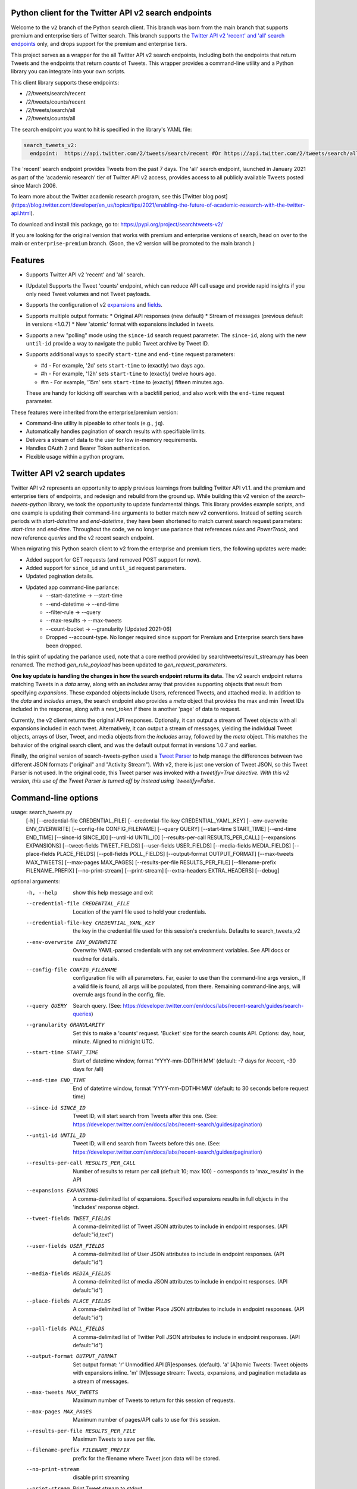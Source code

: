.. .. image:: https://img.shields.io/endpoint?url=https%3A%2F%2Ftwbadges.glitch.me%2Fbadges%2Fv2
..   :target: https://developer.twitter.com/en/docs/twitter-api
..   :alt: Twitter API v2

Python client for the Twitter API v2 search endpoints
===========================================================

Welcome to the ``v2`` branch of the Python search client. This branch was born from the main branch that supports
premium and enterprise tiers of Twitter search. This branch supports the `Twitter API v2 'recent' and 'all' search endpoints <https://developer.twitter.com/en/docs/twitter-api/tweets/search/introduction>`__ only, and drops support for the premium and enterprise tiers.

This project serves as a wrapper for the all Twitter API v2 search endpoints, including both the endpoints that return Tweets and the endpoints that return *counts* of Tweets. This wrapper provides a command-line utility and a Python library you can integrate into your own scripts.

This client library supports these endpoints:

- /2/tweets/search/recent
- /2/tweets/counts/recent
- /2/tweets/search/all
- /2/tweets/counts/all

The search endpoint you want to hit is specified in the library's YAML file:

.. code:: yaml

  search_tweets_v2:
    endpoint:  https://api.twitter.com/2/tweets/search/recent #Or https://api.twitter.com/2/tweets/search/all


The 'recent' search endpoint provides Tweets from the past 7 days. The 'all' search endpoint, launched in January 2021 as part of the 'academic research' tier of Twitter API v2 access, provides access to all publicly available Tweets posted since March 2006.

To learn more about the Twitter academic research program, see this [Twitter blog post](https://blog.twitter.com/developer/en_us/topics/tips/2021/enabling-the-future-of-academic-research-with-the-twitter-api.html).

To download and install this package, go to: https://pypi.org/project/searchtweets-v2/

If you are looking for the original version that works with premium and enterprise versions of search, head on over to
the main or ``enterprise-premium`` branch. (Soon, the v2 version will be promoted to the main branch.)


Features
========

- Supports Twitter API v2 'recent' and 'all' search.
- [Update] Supports the Tweet 'counts' endpoint, which can reduce API call usage and provide rapid insights if you only need Tweet volumes and not Tweet payloads. 
- Supports the configuration of v2 `expansions <https://developer.twitter.com/en/docs/twitter-api/expansions>`_ and `fields <https://developer.twitter.com/en/docs/twitter-api/fields>`_.
- Supports multiple output formats: 
  * Original API responses (new default)
  * Stream of messages (previous default in versions <1.0.7)
  * New 'atomic' format with expansions included in tweets.
- Supports a new "polling" mode using the ``since-id`` search request parameter. The ``since-id``, along with the new ``until-id`` provide a way to navigate the public Tweet archive by Tweet ID.
- Supports additional ways to specify ``start-time`` and ``end-time`` request parameters:

  - #d - For example, '2d' sets ``start-time`` to (exactly) two days ago.
  - #h - For example, '12h' sets ``start-time`` to (exactly) twelve hours ago.
  - #m - For example, '15m' sets ``start-time`` to (exactly) fifteen minutes ago.

  These are handy for kicking off searches with a backfill period, and also work with the ``end-time`` request parameter.

These features were inherited from the enterprise/premium version:

-  Command-line utility is pipeable to other tools (e.g., ``jq``).
-  Automatically handles pagination of search results with specifiable limits.
-  Delivers a stream of data to the user for low in-memory requirements.
-  Handles OAuth 2 and Bearer Token authentication.
-  Flexible usage within a python program.


Twitter API v2 search updates
====================================

Twitter API v2 represents an opportunity to apply previous learnings from building Twitter API v1.1. and the premium and enterprise tiers of endpoints, and redesign and rebuild from the ground up. While building this v2 version of the `search-tweets-python` library,
we took the opportunity to update fundamental things. This library provides example scripts, and one example is updating their command-line arguments to better match new v2 conventions. Instead of setting search periods with `start-datetime` and `end-datetime`,
they have been shortened to match current search request parameters: `start-time` and `end-time`. Throughout the code, we no longer use parlance that references `rules` and `PowerTrack`, and now reference `queries` and the v2 recent search endpoint.

When migrating this Python search client to v2 from the enterprise and premium tiers, the following updates were made:

- Added support for GET requests (and removed POST support for now).
- Added support for ``since_id`` and ``until_id`` request parameters.
- Updated pagination details.
- Updated app command-line parlance:
      -  --start-datetime → --start-time
      -  --end-datetime → --end-time
      -  --filter-rule → --query
      -  --max-results → --max-tweets
      -  --count-bucket → --granularity [Updated 2021-06] 
      - Dropped --account-type. No longer required since support for Premium and Enterprise search tiers have been dropped.
   
In this spirit of updating the parlance used, note that a core method provided by searchtweets/result_stream.py has been renamed. The method `gen_rule_payload` has been updated to `gen_request_parameters`. 

**One key update is handling the changes in how the search endpoint returns its data.** The v2 search endpoint returns matching Tweets in a `data` array, along with an `includes` array that provides supporting objects that result from specifying `expansions`.
These expanded objects include Users, referenced Tweets, and attached media.  In addition to the `data` and `includes` arrays, the search endpoint also provides a `meta` object that provides the max and min Tweet IDs included in the response,
along with a `next_token` if there is another 'page' of data to request.

Currently, the v2 client returns the original API responses. Optionally, it can output a stream of Tweet objects with all expansions included in each tweet. Alternatively, it can output a stream of messages, yielding the individual Tweet objects, arrays of User, Tweet, and media objects from the `includes` array, followed by the `meta` object. This matches the behavior of the original search client, and was the default output format in versions 1.0.7 and earlier.

Finally, the original version of search-tweets-python used a `Tweet Parser <https://twitterdev.github.io/tweet_parser/>`__ to help manage the differences between two different JSON formats ("original" and "Activity Stream"). With v2, there is just one version of Tweet JSON, so this Tweet Parser is not used.
In the original code, this Tweet parser was invoked with a `tweetify=True directive. With this v2 version, this use of the Tweet Parser is turned off by instead using `tweetify=False`.


Command-line options
====================

.. code:: bash

usage: search_tweets.py 
                        [-h] [--credential-file CREDENTIAL_FILE] [--credential-file-key CREDENTIAL_YAML_KEY] [--env-overwrite ENV_OVERWRITE] [--config-file CONFIG_FILENAME] [--query QUERY]
                        [--start-time START_TIME] [--end-time END_TIME] [--since-id SINCE_ID] [--until-id UNTIL_ID] [--results-per-call RESULTS_PER_CALL] [--expansions EXPANSIONS]
                        [--tweet-fields TWEET_FIELDS] [--user-fields USER_FIELDS] [--media-fields MEDIA_FIELDS] [--place-fields PLACE_FIELDS] [--poll-fields POLL_FIELDS]
                        [--output-format OUTPUT_FORMAT] [--max-tweets MAX_TWEETS] [--max-pages MAX_PAGES] [--results-per-file RESULTS_PER_FILE] [--filename-prefix FILENAME_PREFIX]
                        [--no-print-stream] [--print-stream] [--extra-headers EXTRA_HEADERS] [--debug]

optional arguments:
  -h, --help            show this help message and exit
  --credential-file CREDENTIAL_FILE
                        Location of the yaml file used to hold your credentials.
  --credential-file-key CREDENTIAL_YAML_KEY
                        the key in the credential file used for this session's credentials. Defaults to search_tweets_v2
  --env-overwrite ENV_OVERWRITE
                        Overwrite YAML-parsed credentials with any set environment variables. See API docs or readme for details.
  --config-file CONFIG_FILENAME
                        configuration file with all parameters. Far, easier to use than the command-line args version., If a valid file is found, all args will be populated, from there. Remaining
                        command-line args, will overrule args found in the config, file.
  --query QUERY         Search query. (See: https://developer.twitter.com/en/docs/labs/recent-search/guides/search-queries)
  --granularity GRANULARITY
                        Set this to make a 'counts' request. 'Bucket' size for
                        the search counts API. Options: day, hour, minute.
                        Aligned to midnight UTC.
  --start-time START_TIME
                        Start of datetime window, format 'YYYY-mm-DDTHH:MM' (default: -7 days for /recent, -30 days for /all)
  --end-time END_TIME   End of datetime window, format 'YYYY-mm-DDTHH:MM' (default: to 30 seconds before request time)
  --since-id SINCE_ID   Tweet ID, will start search from Tweets after this one. (See: https://developer.twitter.com/en/docs/labs/recent-search/guides/pagination)
  --until-id UNTIL_ID   Tweet ID, will end search from Tweets before this one. (See: https://developer.twitter.com/en/docs/labs/recent-search/guides/pagination)
  --results-per-call RESULTS_PER_CALL
                        Number of results to return per call (default 10; max 100) - corresponds to 'max_results' in the API
  --expansions EXPANSIONS
                        A comma-delimited list of expansions. Specified expansions results in full objects in the 'includes' response object.
  --tweet-fields TWEET_FIELDS
                        A comma-delimited list of Tweet JSON attributes to include in endpoint responses. (API default:"id,text")
  --user-fields USER_FIELDS
                        A comma-delimited list of User JSON attributes to include in endpoint responses. (API default:"id")
  --media-fields MEDIA_FIELDS
                        A comma-delimited list of media JSON attributes to include in endpoint responses. (API default:"id")
  --place-fields PLACE_FIELDS
                        A comma-delimited list of Twitter Place JSON attributes to include in endpoint responses. (API default:"id")
  --poll-fields POLL_FIELDS
                        A comma-delimited list of Twitter Poll JSON attributes to include in endpoint responses. (API default:"id")
  --output-format OUTPUT_FORMAT
                        Set output format: 'r' Unmodified API [R]esponses. (default). 'a' [A]tomic Tweets: Tweet objects with expansions inline. 'm' [M]essage stream: Tweets, expansions, and
                        pagination metadata as a stream of messages.
  --max-tweets MAX_TWEETS
                        Maximum number of Tweets to return for this session of requests.
  --max-pages MAX_PAGES
                        Maximum number of pages/API calls to use for this session.
  --results-per-file RESULTS_PER_FILE
                        Maximum Tweets to save per file.
  --filename-prefix FILENAME_PREFIX
                        prefix for the filename where Tweet json data will be stored.
  --no-print-stream     disable print streaming
  --print-stream        Print Tweet stream to stdout
  --extra-headers EXTRA_HEADERS
                        JSON-formatted str representing a dict of additional HTTP request headers
  --debug               print all info and warning messages



Installation
=============

The updated Pypi install package for the v2 version is at:

https://pypi.org/project/searchtweets-v2/

Another option to work directly with this code by cloning the repository, installing the required Python packages, setting up your credentials, and start making requests.
For those not using the Pypi package, and instead are cloning the repository, a ``requirements.txt`` is provided. Dependencies can be installed with the ``pip install -r requirements.txt`` command.

To confirm the your code is ready to go, run the ``$python3 scripts/search-tweets.py -h`` command. You should see the help details shown above.



Credential Handling
===================

The Twitter API v2 search endpoints uses app-only authentication. You have the choice to configure your application consumer key and secret, or a Bearer Token you have generated. If you supply the application key and secret, the client will generate a Bearer Token for you.

Many developers might find providing your application key and secret more straightforward and letting this library manage your Bearer Token generation for you. Please see `HERE <https://developer.twitter.com/en/docs/basics/authentication/oauth-2-0>`_ for an overview of the app-only authentication method.

We support both YAML-file based methods and environment variables for storing credentials, and provide flexible handling with sensible defaults.

YAML method
===========

The simplest credential file should look like this:

.. code:: yaml

  search_tweets_v2:
    endpoint:  https://api.twitter.com/2/tweets/search/recent
    consumer_key: <CONSUMER_KEY>
    consumer_secret: <CONSUMER_SECRET>
    bearer_token: <BEARER_TOKEN>

By default, this library expects this file at "~/.twitter_keys.yaml", but you can pass the relevant location as needed, either with the --credential-file flag for the command-line app or as demonstrated below in a Python program.

Both above examples require no special command-line arguments or in-program arguments. The credential parsing methods, unless otherwise specified, will look for a YAML key called search_tweets_v2.

For developers who have multiple endpoints and/or search products, you can keep all credentials in the same file and specify specific keys to use. --credential-file-key specifies this behavior in the command line app. An example:

.. code:: yaml

  search_tweets_v2:
    endpoint: https://api.twitter.com/2/tweets/search/recent
    consumer_key: <KEY>
    consumer_secret: <SECRET>
    (optional) bearer_token: <TOKEN>

  search_tweets_labsv2:
    endpoint: https://api.twitter.com/labs/2/tweets/search
    consumer_key: <KEY>
    consumer_secret: <SECRET>
    (optional) bearer_token: <TOKEN>

Environment Variables
=====================

If you want or need to pass credentials via environment variables, you can set the appropriate variables:

::

  export SEARCHTWEETS_ENDPOINT=
  export SEARCHTWEETS_BEARER_TOKEN=
  export SEARCHTWEETS_CONSUMER_KEY=
  export SEARCHTWEETS_CONSUMER_SECRET=

The ``load_credentials`` function will attempt to find these variables if it cannot load fields from the YAML file, and it will **overwrite any credentials from the YAML file that are present as environment variables** if they have been parsed. This behavior can be changed by setting the ``load_credentials`` parameter ``env_overwrite`` to ``False``.

The following cells demonstrates credential handling in the Python library.

.. code:: python

  from searchtweets import load_credentials

.. code:: python

  load_credentials(filename="./search_tweets_creds_example.yaml",
                   yaml_key="search_tweets_v2_example",
                   env_overwrite=False)

::

  {'bearer_token': '<A_VERY_LONG_MAGIC_STRING>',
   'endpoint': 'https://api.twitter.com/2/tweets/search/recent',
   'extra_headers_dict': None}

Environment Variable Overrides
------------------------------

If we set our environment variables, the program will look for them
regardless of a YAML file's validity or existence.

.. code:: python

   import os
   os.environ["SEARCHTWEETS_BEARER_TOKEN"] = "<ENV_BEARER_TOKEN>"
   os.environ["SEARCHTWEETS_ENDPOINT"] = "<https://endpoint>"

   load_credentials(filename="nothing_here.yaml", yaml_key="no_key_here")

::

   cannot read file nothing_here.yaml
   Error parsing YAML file; searching for valid environment variables

::

   {'bearer_token': '<ENV_BEARER_TOKEN>',
    'endpoint': '<https://endpoint>'}

Command-line app
----------------

the flags:

-  ``--credential-file <FILENAME>``
-  ``--credential-file-key <KEY>``
-  ``--env-overwrite``

are used to control credential behavior from the command-line app.

--------------

Using the Comand Line Application
=================================

The library includes an application, ``search_tweets.py``, that provides rapid access to Tweets. When you use ``pip`` to install this package, ``search_tweets.py`` is installed globally. The file is located in the ``scripts/`` directory for those who want to run it locally.

Note that the ``--results-per-call`` flag specifies an argument to the API, not as a hard max to number of results returned from this program. The argument ``--max-tweets`` defines the maximum number of results to return from a single run of the ``search-tweets.py``` script. All examples assume that your credentials are set up correctly in the default location - ``.twitter_keys.yaml`` or in environment variables.

**Stream json results to stdout without saving**

.. code:: bash

  search_tweets.py \
    --max-tweets 10000 \
    --results-per-call 100 \
    --query "(snow OR rain) has:media -is:retweet" \
    --print-stream

**Stream json results to stdout and save to a file**

.. code:: bash

  search_tweets.py \
    --max-tweets 10000 \
    --results-per-call 100 \
    --query "(snow OR rain) has:media -is:retweet" \
    --filename-prefix weather_pics \
    --print-stream

**Save to file without output**

.. code:: bash

  search_tweets.py \
    --max-tweets 10000 \
    --results-per-call 100 \
    --query "(snow OR rain) has:media -is:retweet" \
    --filename-prefix weather_pics \
    --no-print-stream

One or more custom headers can be specified from the command line, using the ``--extra-headers`` argument and a JSON-formatted string representing a dictionary of extra headers:

.. code:: bash

  search_tweets.py \
    --query "(snow OR rain) has:media -is:retweet" \
    --extra-headers '{"<MY_HEADER_KEY>":"<MY_HEADER_VALUE>"}'

Options can be passed via a configuration file (either ini or YAML). Example files can be found in the ``config/api_config_example.config`` or ``config/api_yaml_example.yaml`` files, which might look like this:

.. code:: bash

  [search_rules]
  start_time = 2020-05-01
  end_time = 2020-05-01
  query = (snow OR rain) has:media -is:retweet

  [search_params]
  results_per_call = 100
  max_tweets = 10000

  [output_params]
  save_file = True
  filename_prefix = weather_pics
  results_per_file = 10000000

Or this:

.. code:: bash

  search_rules:
      start_time: 2020-05-01
      end_time: 2020-05-01 01:01
      query: (snow OR rain) has:media -is:retweet

  search_params:
      results_per_call: 100
      max_results: 500

  output_params:
      save_file: True
      filename_prefix: (snow OR rain) has:media -is:retweet
      results_per_file: 10000000

Custom headers can be specified in a config file, under a specific credentials key:

.. code:: yaml

  search_tweets_v2:
    endpoint: <FULL_URL_OF_ENDPOINT>
    bearer_token: <AAAAAloooooogString>
    extra_headers:
      <MY_HEADER_KEY>: <MY_HEADER_VALUE>

When using a config file in conjunction with the command-line utility, you need to specify your config file via the ``--config-file`` parameter. Additional command-line arguments will either be added to the config file args or overwrite the config file args if both are specified and present.

Example:

::

  search_tweets.py \
    --config-file myapiconfig.config \
    --no-print-stream

------------------

Using the Twitter Search APIs' Python Wrapper
=============================================

Working with the API within a Python program is straightforward.

We'll assume that credentials are in the default location,
``~/.twitter_keys.yaml``.

.. code:: python

   from searchtweets import ResultStream, gen_request_parameters, load_credentials


Twitter API v2 Setup
--------------------

.. code:: python

   search_args = load_credentials("~/.twitter_keys.yaml",
                                          yaml_key="search_tweets_v2",
                                          env_overwrite=False)
                                          

There is a function that formats search API rules into valid json queries called ``gen_request_parameters``. It has sensible defaults, such as pulling more Tweets per call than the default 10, and not including dates. Discussing the finer points of
generating search rules is out of scope for these examples; we encourage you to see the docs to learn the nuances within, but for now let's see what a query looks like.

.. code:: python

   query = gen_request_parameters("snow", results_per_call=100) 
   print(query)

::

   {"query":"snow","max_results":100}

This rule will match tweets that have the text ``snow`` in them.

From this point, there are two ways to interact with the API. There is a quick method to collect smaller amounts of Tweets to memory that requires less thought and knowledge, and interaction with the ``ResultStream`` object which will be introduced later.

Fast Way
--------

We'll use the ``search_args`` variable to power the configuration point for the API. The object also takes a valid search query and has options to cutoff search when hitting limits on both number of Tweets and endpoint calls.

We'll be using the ``collect_results`` function, which has three parameters.

-  query: a valid search query, referenced earlier
-  max_results: as the API handles pagination, it will stop collecting
   when we get to this number
-  result_stream_args: configuration args that we've already specified.

Let's see how it goes:

.. code:: python

   from searchtweets import collect_results

.. code:: python

   tweets = collect_results(query,
                            max_tweets=100,
                            result_stream_args=search_args) # change this if you need to

An overwhelming number of Tweet attributes are made available directly, as such:

.. code:: python

   [print(tweet.text, end='\n\n') for tweet in tweets[0:10]]

::

   @CleoLoughlin Rain after the snow? Do you have ice now?

   @koofltxr Rain, 134340, still with you, winter bear, Seoul, crystal snow, sea, outro:blueside

   @TheWxMeister Sorry it ruined your camping. I was covering plants in case we got snow in the Mountain Shadows area. Thankfully we didn\u2019t. At least it didn\u2019t stick to the ground. The wind was crazy! Got just over an inch of rain. Looking forward to better weather.

   @brettlorenzen And, the reliability of \u201cNeither snow nor rain nor heat nor gloom of night stays these couriers (the #USPS) from the swift completion of their appointed rounds.\u201d
   
   Because black people get killed in the rain, black lives matter in the rain. It matters all the time. Snow, rain, sleet, sunny days. We're not out here because it's sunny. We're not out here for fun. We're out here because black lives matter. 
   
   Some of the master copies of the film \u201cGone With the Wind\u201d are archived at the @librarycongress near \u201cSnow White and the Seven Dwarfs\u201d and \u201cSingin\u2019 in the Rain.\u201d GWTW isn\u2019t going to vanish off the face of the earth.
   
   Snow Man\u306eD.D.\u3068\nSixTONES\u306eImitation Rain\n\u6d41\u308c\u305f\u301c
   
   @Nonvieta Yup I work in the sanitation industry. I'm in the office however. Life would not go on without our garbage men and women out there. All day everyday rain snow or shine they out there.
   
   This picture of a rainbow in WA proves nothing. How do we know if this rainbow was not on Mars or the ISS? Maybe it was drawn in on the picture. WA has mail-in voting so we do have to worry aboug rain, snow, poll workers not showing up or voting machines broke on election day !! https://t.co/5WdHx0acS0 https://t.co/BEKtTpBW9g
   
   Weather in Oslo at 06:00: Clear Temp: 10.6\u00b0C Min today: 9.1\u00b0C Rain today:0.0mm Snow now: 0.0cm Wind N Conditions: Clear Daylight:18:39 hours Sunset: 22:36

Voila, we have some Tweets. For interactive environments and other cases where you don't care about collecting your data in a single load or don't need to operate on the stream of Tweets directly, I recommend using this convenience function.

Working with the ResultStream
-----------------------------

The ResultStream object will be powered by the ``search_args``, and takes the query and other configuration parameters, including a hard stop on number of pages to limit your API call usage.

.. code:: python

   rs = ResultStream(request_parameters=query,
                     max_results=500,
                     max_pages=1,
                     **search_args)

   print(rs)
   
 ::
 
    ResultStream: 
   	{
       "endpoint":"https:\/\/api.twitter.com\/2\/tweets\/search\/recent",
       "request_parameters":{
           "query":"snow",
           "max_results":100
       },
       "tweetify":false,
       "max_results":1000
   }
   
There is a function, ``.stream``, that seamlessly handles requests and pagination for a given query. It returns a generator, and to grab our 1000 Tweets that mention ``snow`` we can do this:

.. code:: python

   tweets = list(rs.stream())

.. code:: python

   # using unidecode to prevent emoji/accents printing 
   [print(tweet) for tweet in tweets[0:10]]

::

{"id": "1270572563505254404", "text": "@CleoLoughlin Rain after the snow? Do you have ice now?"}
{"id": "1270570767038599168", "text": "@koofltxr Rain, 134340, still with you, winter bear, Seoul, crystal snow, sea, outro:blueside"}
{"id": "1270570621282340864", "text": "@TheWxMeister Sorry it ruined your camping. I was covering plants in case we got snow in the Mountain Shadows area. Thankfully we didn\u2019t. At least it didn\u2019t stick to the ground. The wind was crazy! Got just over an inch of rain. Looking forward to better weather."}
{"id": "1270569070287630337", "text": "@brettlorenzen And, the reliability of \u201cNeither snow nor rain nor heat nor gloom of night stays these couriers (the #USPS) from the swift completion of their appointed rounds.\u201d"}
{"id": "1270568690447257601", "text": "\"Because black people get killed in the rain, black lives matter in the rain. It matters all the time. Snow, rain, sleet, sunny days. We're not out here because it's sunny. We're not out here for fun. We're out here because black lives matter.\" @wisn12news https://t.co/3kZZ7q2MR9"}
{"id": "1270568607605575680", "text": "Some of the master copies of the film \u201cGone With the Wind\u201d are archived at the @librarycongress near \u201cSnow White and the Seven Dwarfs\u201d and \u201cSingin\u2019 in the Rain.\u201d GWTW isn\u2019t going to vanish off the face of the earth."}
{"id": "1270568437916426240", "text": "Snow Man\u306eD.D.\u3068\nSixTONES\u306eImitation Rain\n\u6d41\u308c\u305f\u301c"}
{"id": "1270568195519373313", "text": "@Nonvieta Yup I work in the sanitation industry. I'm in the office however. Life would not go on without our garbage men and women out there. All day everyday rain snow or shine they out there."}
{"id": "1270567737283117058", "text": "This picture of a rainbow in WA proves nothing. How do we know if this rainbow was not on Mars or the ISS? Maybe it was drawn in on the picture. WA has mail-in voting so we do have to worry aboug rain, snow, poll workers not showing up or voting machines broke on election day !! https://t.co/5WdHx0acS0 https://t.co/BEKtTpBW9g"}
{"id": "1270566386524356608", "text": "Weather in Oslo at 06:00: Clear Temp: 10.6\u00b0C Min today: 9.1\u00b0C Rain today:0.0mm Snow now: 0.0cm Wind N Conditions: Clear Daylight:18:39 hours Sunset: 22:36"}


Counts Endpoint
---------------

We can also use the Search API Counts endpoint to get counts of Tweets
that match our rule. Each request will return up to *30 days* of results, and
each count request can be done on a minutely, hourly, or daily basis.
The underlying ``ResultStream`` object will handle converting your
endpoint to the count endpoint, and you have to specify the
``count_bucket`` argument when making a rule to use it.

The process is very similar to grabbing Tweets, but has some minor
differences.

.. code:: python

   count_rule = gen_request_parameters("snow has:media", granularity="day")

   counts = collect_results(count_rule, result_stream_args=enterprise_search_args)

Our results are pretty straightforward and can be rapidly used.

::

{"data": [{"end": "2021-05-24T00:00:00.000Z", "start": "2021-05-23T00:00:00.000Z", "tweet_count": 45}, {"end": "2021-05-25T00:00:00.000Z", "start": "2021-05-24T00:00:00.000Z", "tweet_count": 38}, {"end": "2021-05-26T00:00:00.000Z", "start": "2021-05-25T00:00:00.000Z", "tweet_count": 62}, {"end": "2021-05-27T00:00:00.000Z", "start": "2021-05-26T00:00:00.000Z", "tweet_count": 136}, {"end": "2021-05-28T00:00:00.000Z", "start": "2021-05-27T00:00:00.000Z", "tweet_count": 154}, {"end": "2021-05-29T00:00:00.000Z", "start": "2021-05-28T00:00:00.000Z", "tweet_count": 101}, {"end": "2021-05-30T00:00:00.000Z", "start": "2021-05-29T00:00:00.000Z", "tweet_count": 104}, {"end": "2021-05-31T00:00:00.000Z", "start": "2021-05-30T00:00:00.000Z", "tweet_count": 60}, {"end": "2021-06-01T00:00:00.000Z", "start": "2021-05-31T00:00:00.000Z", "tweet_count": 70}, {"end": "2021-06-02T00:00:00.000Z", "start": "2021-06-01T00:00:00.000Z", "tweet_count": 73}, {"end": "2021-06-03T00:00:00.000Z", "start": "2021-06-02T00:00:00.000Z", "tweet_count": 80}, {"end": "2021-06-04T00:00:00.000Z", "start": "2021-06-03T00:00:00.000Z", "tweet_count": 426}, {"end": "2021-06-05T00:00:00.000Z", "start": "2021-06-04T00:00:00.000Z", "tweet_count": 99}, {"end": "2021-06-06T00:00:00.000Z", "start": "2021-06-05T00:00:00.000Z", "tweet_count": 82}, {"end": "2021-06-07T00:00:00.000Z", "start": "2021-06-06T00:00:00.000Z", "tweet_count": 74}, {"end": "2021-06-08T00:00:00.000Z", "start": "2021-06-07T00:00:00.000Z", "tweet_count": 137}, {"end": "2021-06-09T00:00:00.000Z", "start": "2021-06-08T00:00:00.000Z", "tweet_count": 129}, {"end": "2021-06-10T00:00:00.000Z", "start": "2021-06-09T00:00:00.000Z", "tweet_count": 76}, {"end": "2021-06-11T00:00:00.000Z", "start": "2021-06-10T00:00:00.000Z", "tweet_count": 103}, {"end": "2021-06-12T00:00:00.000Z", "start": "2021-06-11T00:00:00.000Z", "tweet_count": 106}, {"end": "2021-06-13T00:00:00.000Z", "start": "2021-06-12T00:00:00.000Z", "tweet_count": 81}, {"end": "2021-06-14T00:00:00.000Z", "start": "2021-06-13T00:00:00.000Z", "tweet_count": 76}, {"end": "2021-06-15T00:00:00.000Z", "start": "2021-06-14T00:00:00.000Z", "tweet_count": 118}, {"end": "2021-06-16T00:00:00.000Z", "start": "2021-06-15T00:00:00.000Z", "tweet_count": 109}, {"end": "2021-06-17T00:00:00.000Z", "start": "2021-06-16T00:00:00.000Z", "tweet_count": 97}, {"end": "2021-06-18T00:00:00.000Z", "start": "2021-06-17T00:00:00.000Z", "tweet_count": 139}, {"end": "2021-06-19T00:00:00.000Z", "start": "2021-06-18T00:00:00.000Z", "tweet_count": 150}, {"end": "2021-06-20T00:00:00.000Z", "start": "2021-06-19T00:00:00.000Z", "tweet_count": 64}, {"end": "2021-06-21T00:00:00.000Z", "start": "2021-06-20T00:00:00.000Z", "tweet_count": 73}, {"end": "2021-06-22T00:00:00.000Z", "start": "2021-06-21T00:00:00.000Z", "tweet_count": 103}, {"end": "2021-06-23T00:00:00.000Z", "start": "2021-06-22T00:00:00.000Z", "tweet_count": 101}], "meta": {"total_tweet_count": 3266}}

Contributing
============

Any contributions should follow the following pattern:

1. Make a feature or bugfix branch, e.g.,
   ``git checkout -b my_new_feature``
2. Make your changes in that branch
3. Ensure you bump the version number in ``searchtweets/_version.py`` to
   reflect your changes. We use `Semantic
   Versioning <https://semver.org>`__, so non-breaking enhancements
   should increment the minor version, e.g., ``1.5.0 -> 1.6.0``, and
   bugfixes will increment the last version, ``1.6.0 -> 1.6.1``.
4. Create a pull request

After the pull request process is accepted, package maintainers will
handle building documentation and distribution to Pypi.

For reference, distributing to Pypi is accomplished by the following
commands, ran from the root directory in the repo:

.. code:: bash

   python setup.py bdist_wheel
   python setup.py sdist
   twine upload dist/*

If you receive an error during the ``twine upload`` step, it may due to the README.rst
having something invalid in its RST format. Using a RST linter will help fix that.

Also, as Pypi updates are made, you may want to clear out previous versions from the package.
This can be done with this command: ``rm -rf build dist *.egg-info``

How to build the documentation:

Building the documentation requires a few Sphinx packages to build the
webpages:

.. code:: bash

   pip install sphinx
   pip install sphinx_bootstrap_theme
   pip install sphinxcontrib-napoleon

Then (once your changes are committed to master) you should be able to
run the documentation-generating bash script and follow the
instructions:

.. code:: bash

   bash build_sphinx_docs.sh master searchtweets

Note that this README is also generated, and so after any README changes
you'll need to re-build the README (you need pandoc version 2.1+ for
this) and commit the result:

.. code:: bash

   bash make_readme.sh
